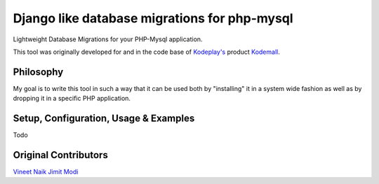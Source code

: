 Django like database migrations for php-mysql
=============================================

Lightweight Database Migrations for your PHP-Mysql application.

This tool was originally developed for and in the code base of
`Kodeplay's`_ product `Kodemall`_.


Philosophy
----------

My goal is to write this tool in such a way that it can be used both
by "installing" it in a system wide fashion as well as by dropping it
in a specific PHP application.


Setup, Configuration, Usage & Examples
--------------------------------------
Todo


Original Contributors
---------------------

`Vineet Naik`_
`Jimit Modi`_


.. _`Kodeplay's`: http://kodeplay.com
.. _`Kodemall`: http://kodemall.com
.. _`Jimit Modi`: https://github.com/jimymodi
.. _`Vineet Naik`: https://github.com/naiquevin

